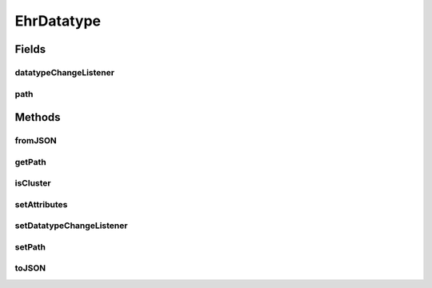 .. java:import:: it.crs4.most.ehrlib.exceptions InvalidDatatypeException

.. java:import:: org.json JSONException

.. java:import:: org.json JSONObject

EhrDatatype
===========

.. java:package:: it.crs4.most.ehrlib.datatypes
   :noindex:

.. java:type:: public abstract class EhrDatatype

   This is the base class for all data types included in a generic Archetype, as defined by the OpenEHR ADL structure

Fields
------
datatypeChangeListener
^^^^^^^^^^^^^^^^^^^^^^

.. java:field:: protected EhrDatatypeChangeListener datatypeChangeListener
   :outertype: EhrDatatype

   The datatype change listener.

path
^^^^

.. java:field:: protected String path
   :outertype: EhrDatatype

   The path of the datatype

Methods
-------
fromJSON
^^^^^^^^

.. java:method:: public abstract void fromJSON(JSONObject data) throws JSONException, InvalidDatatypeException
   :outertype: EhrDatatype

   Load the new content of this datatype from a json schema.

   :param data: the json structure representing this datatype
   :throws InvalidDatatypeException: the invalid datatype exception
   :throws JSONException: if a malformed json structure was provided

getPath
^^^^^^^

.. java:method:: public String getPath()
   :outertype: EhrDatatype

   Gets the path of this datatype

   :return: the path

isCluster
^^^^^^^^^

.. java:method:: public boolean isCluster()
   :outertype: EhrDatatype

   :return: \ ``True``\  if this datatype is a container for other datatypes, \ ``False``\  otherwise

setAttributes
^^^^^^^^^^^^^

.. java:method:: protected abstract void setAttributes(JSONObject attributes) throws JSONException
   :outertype: EhrDatatype

   Sets the attributes for this datatype. Generally, different datatypes have different attributes.

   :param attributes: the json structure containing all the attributes of this datatype.
   :throws JSONException: if a malformed json structure was provided

setDatatypeChangeListener
^^^^^^^^^^^^^^^^^^^^^^^^^

.. java:method:: public void setDatatypeChangeListener(EhrDatatypeChangeListener datatypeChangeListener)
   :outertype: EhrDatatype

   Sets the Event listener interface for 'change' events.

   :param datatypeChangeListener: the Listener where to notify any content modification of this datatype

setPath
^^^^^^^

.. java:method:: protected void setPath(String path)
   :outertype: EhrDatatype

   Sets the path of this datatype.

   :param path: the new path

toJSON
^^^^^^

.. java:method:: public abstract JSONObject toJSON()
   :outertype: EhrDatatype

   Get the json structure representing the current state of this datatype.

   :return: the JSON structure representing the current state of this datatype

